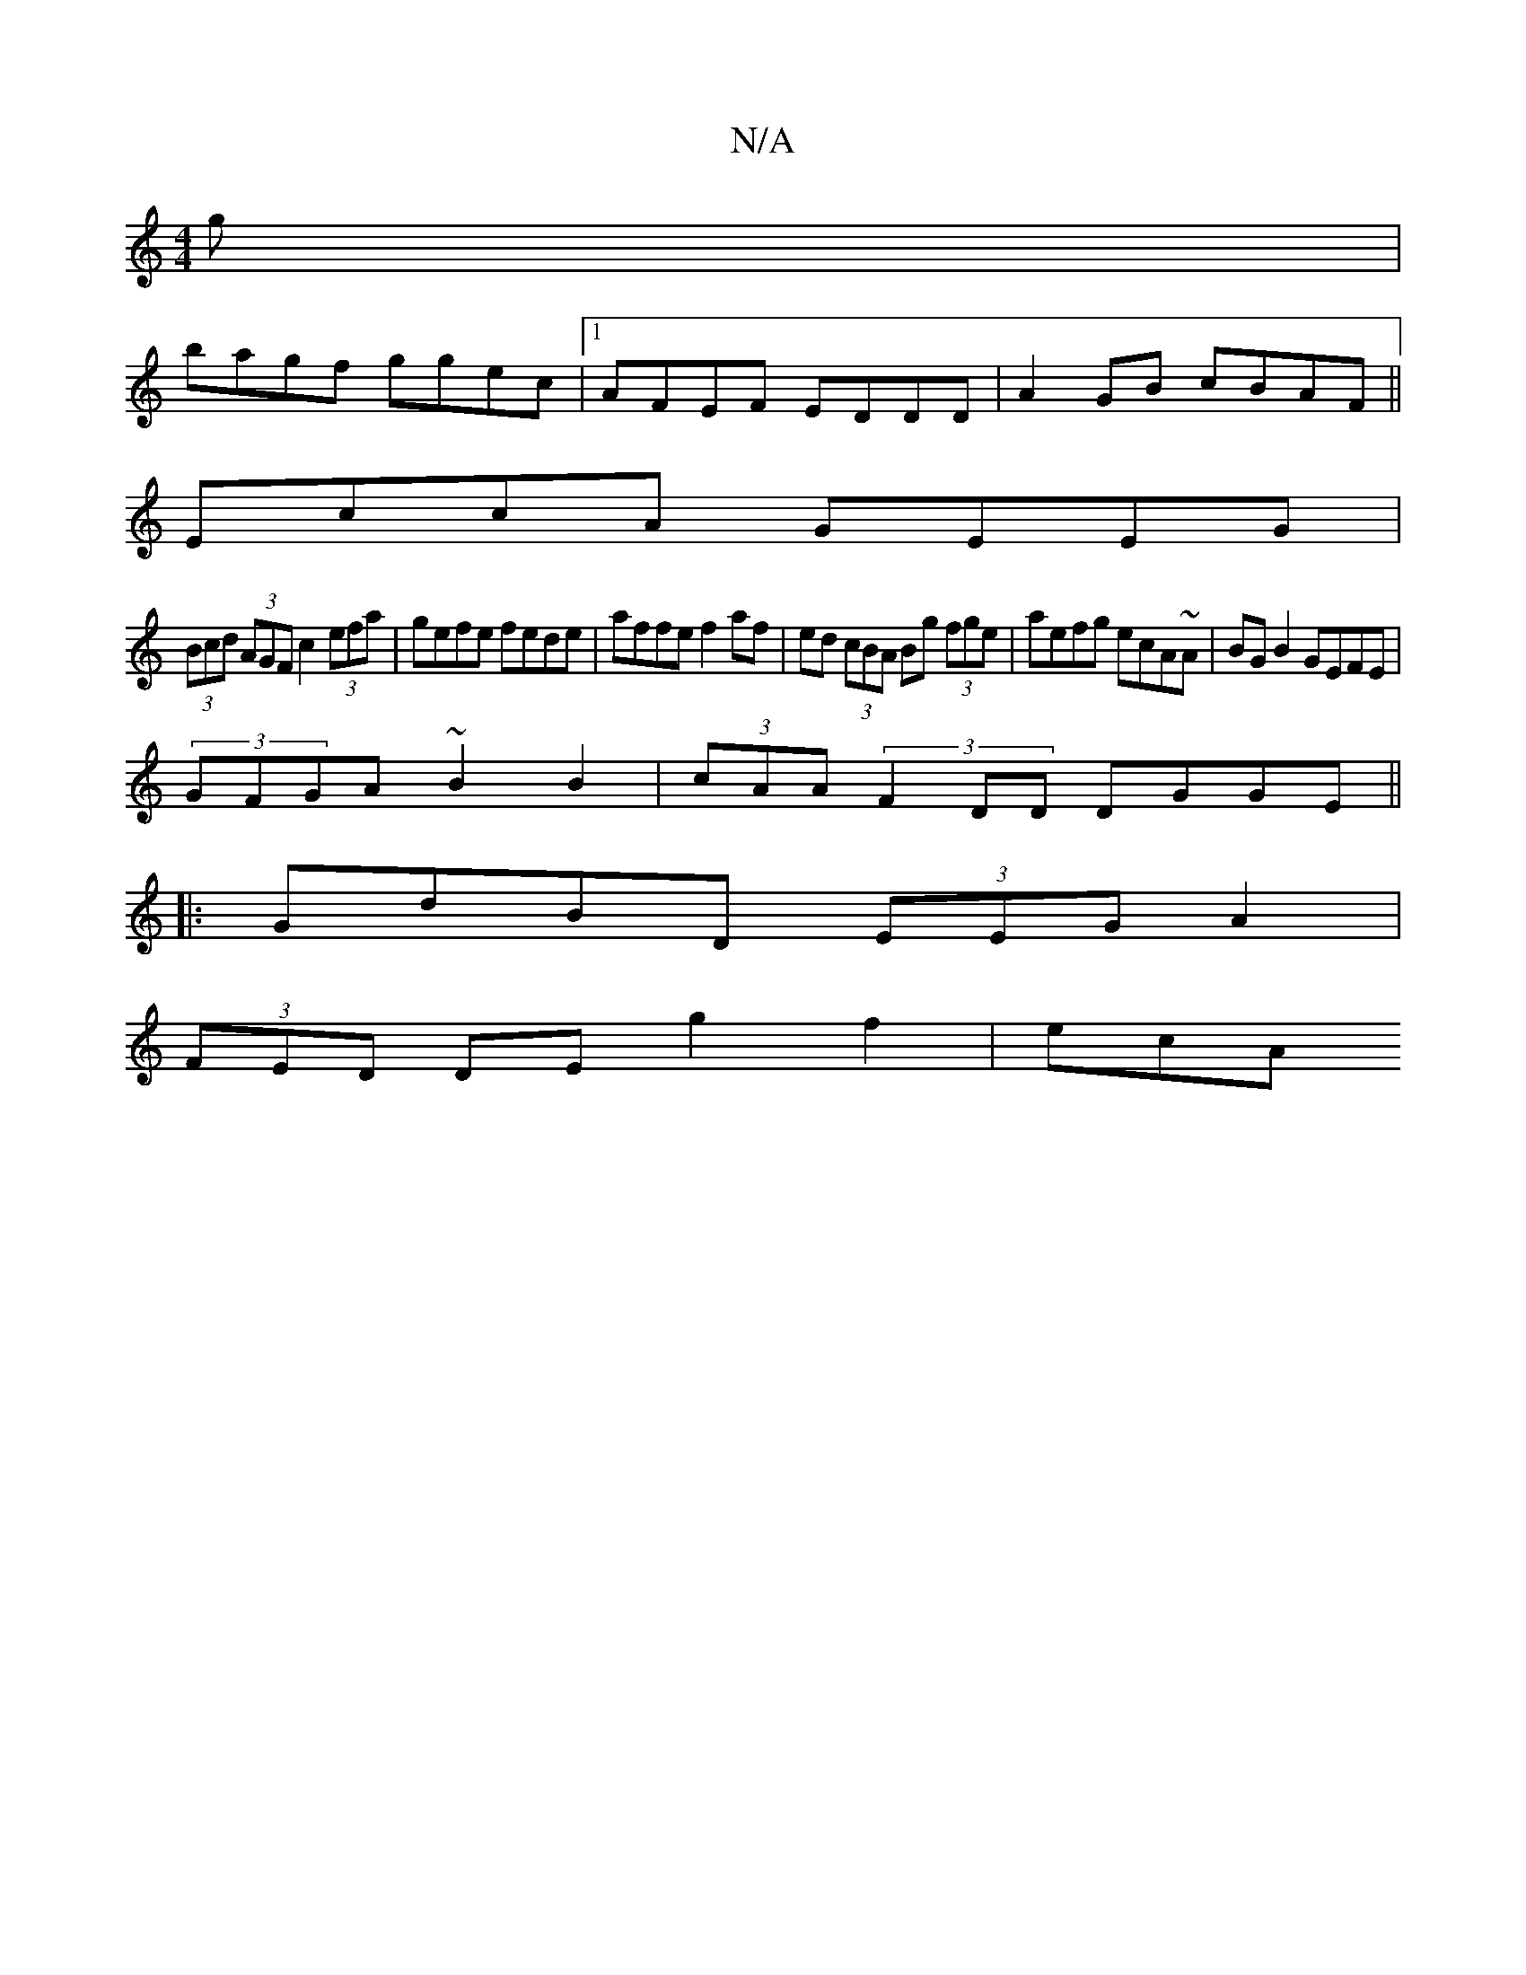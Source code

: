 X:1
T:N/A
M:4/4
R:N/A
K:Cmajor
g|
bagf ggec|1 AFEF EDDD| A2GB cBAF||
EccA GEEG|
(3Bcd (3AGF c2 (3efa|gefe fede|affe f2af|ed (3cBA Bg (3fge|aefg ecA~A|BGB2 GEFE |
(3GFGA ~B2B2|(3cAA (3F2DD DGGE||
|: GdBD (3EEG A2|
(3FED DE g2 f2|ecA